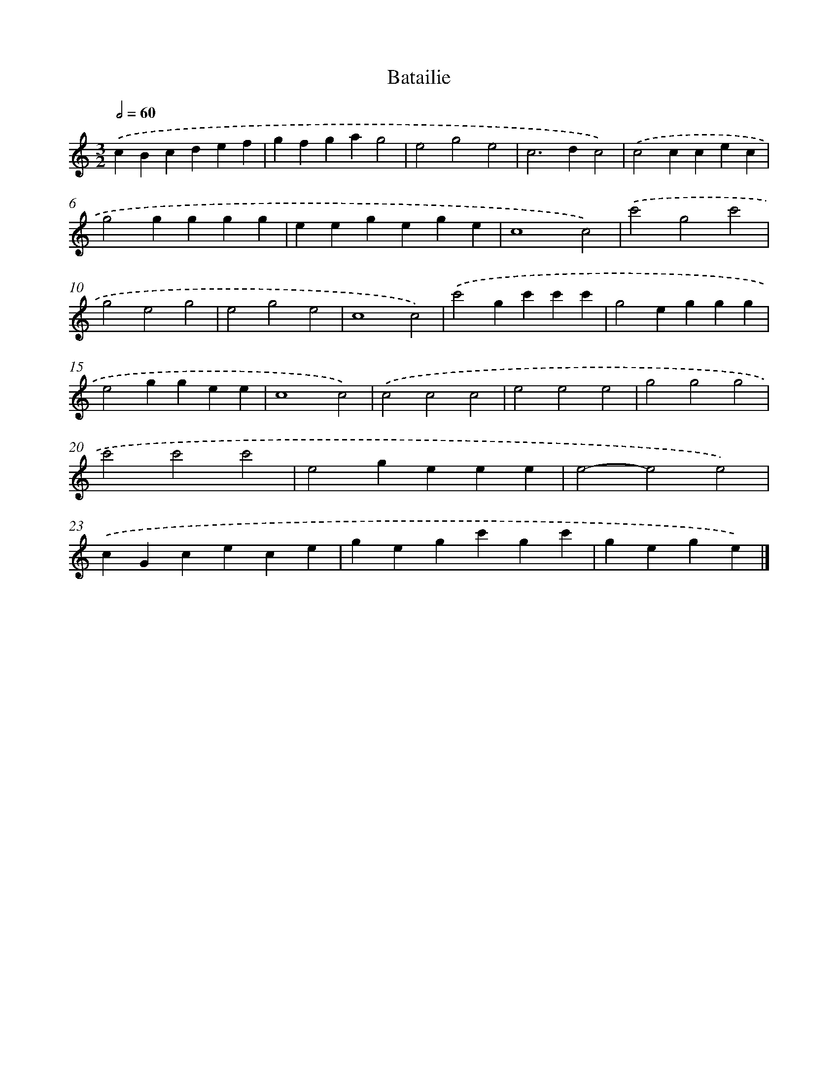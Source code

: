 X: 16832
T: Batailie
%%abc-version 2.0
%%abcx-abcm2ps-target-version 5.9.1 (29 Sep 2008)
%%abc-creator hum2abc beta
%%abcx-conversion-date 2018/11/01 14:38:07
%%humdrum-veritas 1986560167
%%humdrum-veritas-data 659818777
%%continueall 1
%%barnumbers 0
L: 1/4
M: 3/2
Q: 1/2=60
K: C clef=treble
.('cBcdef |
gfgag2 |
e2g2e2 |
c2>d2c2) |
.('c2ccec |
g2gggg |
eegege |
c4c2) |
.('c'2g2c'2 |
g2e2g2 |
e2g2e2 |
c4c2) |
.('c'2gc'c'c' |
g2eggg |
e2ggee |
c4c2) |
.('c2c2c2 |
e2e2e2 |
g2g2g2 |
c'2c'2c'2 |
e2geee |
e2-e2e2) |
.('cGcece |
gegc'gc' |
gege) |]
